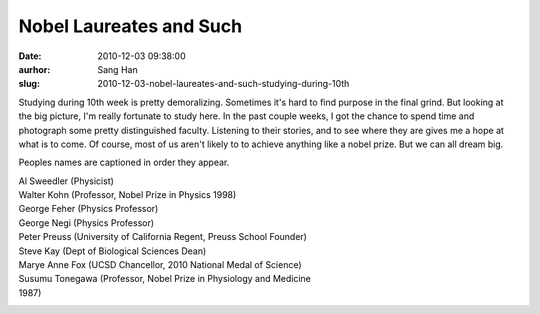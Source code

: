 Nobel Laureates and Such
########################
:date: 2010-12-03 09:38:00
:aurhor: Sang Han
:slug: 2010-12-03-nobel-laureates-and-such-studying-during-10th

Studying during 10th week is pretty demoralizing. Sometimes it's hard to
find purpose in the final grind. But looking at the big picture, I'm
really fortunate to study here. In the past couple weeks, I got the
chance to spend time and photograph some pretty distinguished faculty.
Listening to their stories, and to see where they are gives me a hope at
what is to come. Of course, most of us aren't likely to to achieve
anything like a nobel prize. But we can all dream big.


Peoples names are captioned in order they appear.

| Al Sweedler (Physicist)
| Walter Kohn (Professor, Nobel Prize in Physics 1998)
| George Feher (Physics Professor)
| George Negi (Physics Professor)

| Peter Preuss (University of California Regent, Preuss School Founder)

| Steve Kay (Dept of Biological Sciences Dean)

| Marye Anne Fox (UCSD Chancellor, 2010 National Medal of Science)
| Susumu Tonegawa (Professor, Nobel Prize in Physiology and Medicine
| 1987)

|image0|

|image1|

|image2|

|image3|

.. |image0| image:: {filename}/img/tumblr/tumblr_lcv50aETBX1qbyrnao1_1280.jpg
.. |image1| image:: {filename}/img/tumblr/tumblr_lcv50aETBX1qbyrnao2_1280.jpg
.. |image2| image:: {filename}/img/tumblr/tumblr_lcv50aETBX1qbyrnao3_1280.jpg
.. |image3| image:: {filename}/img/tumblr/tumblr_lcv50aETBX1qbyrnao4_1280.jpg
